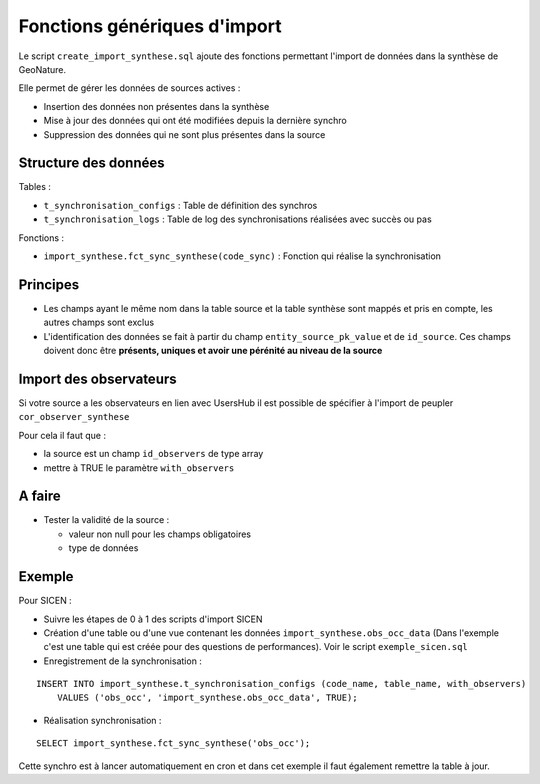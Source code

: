 Fonctions génériques d'import
=============================

Le script ``create_import_synthese.sql`` ajoute des fonctions permettant l'import de données dans la synthèse de GeoNature.

Elle permet de gérer les données de sources actives : 

* Insertion des données non présentes dans la synthèse
* Mise à jour des données qui ont été modifiées depuis la dernière synchro
* Suppression des données qui ne sont plus présentes dans la source

Structure des données
---------------------

Tables :

* ``t_synchronisation_configs`` : Table de définition des synchros
* ``t_synchronisation_logs`` : Table de log des synchronisations réalisées avec succès ou pas

Fonctions :

* ``import_synthese.fct_sync_synthese(code_sync)`` : Fonction qui réalise la synchronisation

Principes
---------

* Les champs ayant le même nom dans la table source et la table synthèse sont mappés et pris en compte, les autres champs sont exclus
* L'identification des données se fait à partir du champ ``entity_source_pk_value`` et de ``id_source``. Ces champs doivent donc être **présents, uniques et avoir une pérénité au niveau de la source**

Import des observateurs
-----------------------

Si votre source a les observateurs en lien avec UsersHub il est possible de spécifier à l'import de peupler ``cor_observer_synthese``

Pour cela il faut que :

* la source est un champ ``id_observers`` de type array
* mettre à TRUE le paramètre ``with_observers``

A faire
-------

* Tester la validité de la source : 

  * valeur non null pour les champs obligatoires
  * type de données


Exemple 
-------

Pour SICEN : 

* Suivre les étapes de 0 à 1 des scripts d'import SICEN
* Création d'une table ou d'une vue contenant les données ``import_synthese.obs_occ_data`` (Dans l'exemple c'est une table qui est créée pour des questions de performances). Voir le script ``exemple_sicen.sql``
* Enregistrement de la synchronisation : 

::

    INSERT INTO import_synthese.t_synchronisation_configs (code_name, table_name, with_observers)
        VALUES ('obs_occ', 'import_synthese.obs_occ_data', TRUE);


* Réalisation synchronisation : 

::

    SELECT import_synthese.fct_sync_synthese('obs_occ');

Cette synchro est à lancer automatiquement en cron et dans cet exemple il faut également remettre la table à jour.
